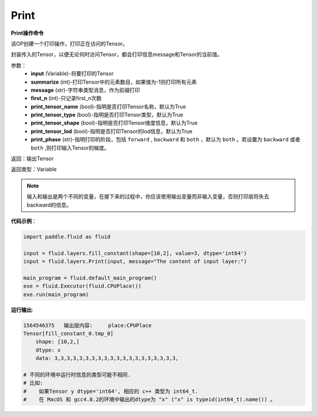 .. _cn_api_fluid_layers_Print:

Print
-------------------------------

.. py:function:: paddle.fluid.layers.Print(input, first_n=-1, message=None, summarize=-1, print_tensor_name=True, print_tensor_type=True, print_tensor_shape=True, print_tensor_lod=True, print_phase='both')

**Print操作命令**

该OP创建一个打印操作，打印正在访问的Tensor。

封装传入的Tensor，以便无论何时访问Tensor，都会打印信息message和Tensor的当前值。

参数：
    - **input** (Variable)-将要打印的Tensor
    - **summarize** (int)-打印Tensor中的元素数目，如果值为-1则打印所有元素
    - **message** (str)-字符串类型消息，作为前缀打印
    - **first_n** (int)-只记录first_n次数
    - **print_tensor_name** (bool)-指明是否打印Tensor名称，默认为True
    - **print_tensor_type** (bool)-指明是否打印Tensor类型，默认为True
    - **print_tensor_shape** (bool)-指明是否打印Tensor维度信息，默认为True
    - **print_tensor_lod** (bool)-指明是否打印Tensor的lod信息，默认为True
    - **print_phase** (str)-指明打印的阶段，包括 ``forward`` , ``backward`` 和 ``both`` ，默认为 ``both`` 。若设置为 ``backward`` 或者 ``both`` ,则打印输入Tensor的梯度。

返回：输出Tensor

返回类型：Variable

.. note::
   输入和输出是两个不同的变量，在接下来的过程中，你应该使用输出变量而非输入变量，否则打印层将失去backward的信息。

**代码示例**：

.. code-block:: python

    import paddle.fluid as fluid

    input = fluid.layers.fill_constant(shape=[10,2], value=3, dtype='int64')
    input = fluid.layers.Print(input, message="The content of input layer:")

    main_program = fluid.default_main_program()
    exe = fluid.Executor(fluid.CPUPlace())
    exe.run(main_program)

**运行输出**:

.. code-block:: bash 
   
   1564546375   输出层内容:     place:CPUPlace
   Tensor[fill_constant_0.tmp_0]
       shape: [10,2,]
       dtype: x
       data: 3,3,3,3,3,3,3,3,3,3,3,3,3,3,3,3,3,3,3,3, 
       
   # 不同的环境中运行时信息的类型可能不相同.
   # 比如: 
   #    如果Tensor y dtype='int64', 相应的 c++ 类型为 int64_t.
   #    在 MacOS 和 gcc4.8.2的环境中输出的dtype为 "x" ("x" is typeid(int64_t).name()) 。





